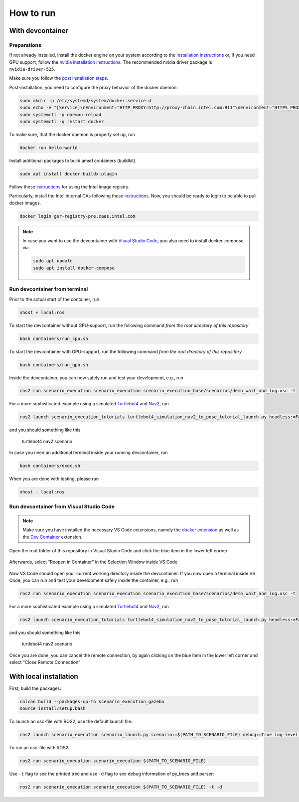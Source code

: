 
How to run
==========

With devcontainer
-----------------

Preparations
~~~~~~~~~~~~

If not already installed, install the docker engine on your system
according to the `installation
instructions <https://docs.docker.com/engine/install/>`__ or, if you
need GPU support, follow the `nvidia installation
instructions <https://docs.nvidia.com/datacenter/cloud-native/container-toolkit/install-guide.html>`__.
The recommended nvidia driver package is ``nvidia-driver-525``.

Make sure you follow the `post installation
steps <https://docs.docker.com/engine/install/linux-postinstall/>`__.

Post-installation, you need to configure the proxy behavior of the
docker daemon:

.. code-block:: bash

   sudo mkdir -p /etc/systemd/system/docker.service.d
   sudo echo -e "[Service]\nEnvironment="HTTP_PROXY=http://proxy-chain.intel.com:911"\nEnvironment="HTTPS_PROXY=http://proxy-chain.intel.com:912"\nEnvironment="NO_PROXY=*.intel.com,127.0.0.0/8,localhost,127.0.0.1"" > /etc/systemd/system/docker.service.d/http-proxy.conf
   sudo systemctl -q daemon-reload
   sudo systemctl -q restart docker

To make sure, that the docker daemon is properly set up, run

.. code-block:: bash

   docker run hello-world

Install additional packages to build amsrl containers (buildkit).

.. code-block:: bash

   sudo apt install docker-buildx-plugin

Follow these
`instructions <https://intel.sharepoint.com/sites/caascustomercommunity/SitePages/CaaS%20-%20Containers%20as%20a%20Service/News1915835.aspx#>`__
for using the Intel image registry.

Particularly, install the Intel internal CAs following these
`instructions <https://github.intel.com/CaaS/public/blob/master/ca_install.md>`__.
Now, you should be ready to login to be able to pull docker images.

.. code-block:: bash

   docker login ger-registry-pre.caas.intel.com


.. note::
   In case you want to use the devcontainer with `Visual Studio
   Code <https://code.visualstudio.com/>`__, you also need to install
   docker-compose via

   .. code-block:: bash

      sudo apt update
      sudo apt install docker-compose

Run devcontainer from terminal
~~~~~~~~~~~~~~~~~~~~~~~~~~~~~~

Prior to the actual start of the container, run

.. code-block:: bash

   xhost + local:ros

To start the devcontainer without GPU-support, run the following command
*from the root directory of this repository*

.. code-block:: bash

   bash containers/run_cpu.sh

To start the devcontainer with GPU-support, run the following command
*from the root directory of this repository*

.. code-block:: bash

   bash containers/run_gpu.sh

Inside the devcontainer, you can now safely run and test your
development, e.g., run

.. code-block:: bash

   ros2 run scenario_execution scenario_execution scenario_execution_base/scenarios/demo_wait_and_log.osc -t

For a more sophisticated example using a simulated
`Turtlebot4 <https://turtlebot.github.io/turtlebot4-user-manual/>`__ and
`Nav2 <https://navigation.ros.org/>`__, run

.. code-block:: bash

   ros2 launch scenario_execution_tutorials turtlebot4_simulation_nav2_to_pose_tutorial_launch.py headless:=False

and you should something like this

.. figure:: images/tb4_scenario.gif
   :alt: turtlebot4 nav2 scenario

   turtlebot4 nav2 scenario

In case you need an additional terminal inside your running
devcontainer, run

.. code-block:: bash

   bash containers/exec.sh

When you are done with testing, please run

.. code-block:: bash

   xhost - local:ros

Run devcontainer from Visual Studio Code
~~~~~~~~~~~~~~~~~~~~~~~~~~~~~~~~~~~~~~~~

.. note::
   Make sure you have installed the necessary VS Code extensions, namely
   the `docker extension <https://code.visualstudio.com/docs/containers/overview>`__ as
   well as the `Dev
   Container <https://marketplace.visualstudio.com/items?itemName=ms-vscode-remote.remote-containers>`__
   extension.

Open the root folder of this repository in Visual Studio Code
and click the blue item in the lower left corner

.. figure:: images/graphs/vscode1.png
   :alt: vscode1


Afterwards, select “Reopen in Container” in the Selection Window inside
VS Code

.. figure:: images/graphs/vscode2.png
   :alt: vscode2


Now VS Code should open your current working directory inside the
devcontainer. If you now open a terminal inside VS Code, you can run and
test your development safely inside the container, e.g., run

.. code-block:: bash

   ros2 run scenario_execution scenario_execution scenario_execution_base/scenarios/demo_wait_and_log.osc -t

For a more sophisticated example using a simulated
`Turtlebot4 <https://turtlebot.github.io/turtlebot4-user-manual/>`__ and
`Nav2 <https://navigation.ros.org/>`__, run

.. code-block:: bash

   ros2 launch scenario_execution_tutorials turtlebot4_simulation_nav2_to_pose_tutorial_launch.py headless:=False

and you should something like this

.. figure:: images/tb4_scenario.gif
   :alt: turtlebot4 nav2 scenario

   turtlebot4 nav2 scenario

Once you are done, you can cancel the remote connection, by again
clicking on the blue item in the lower left corner and select “Close
Remote Connection”

.. figure:: images/graphs/vscode3.png
   :alt: vscode3


With local installation
-----------------------

First, build the packages:

.. code-block:: bash

   colcon build --packages-up-to scenario_execution_gazebo
   source install/setup.bash

To launch an osc-file with ROS2, use the default launch file:

.. code-block:: bash

   ros2 launch scenario_execution scenario_launch.py scenario:=$(PATH_TO_SCENARIO_FILE) debug:=True log-level:=debug

To run an osc-file with ROS2:

.. code-block:: bash

   ros2 run scenario_execution scenario_execution $(PATH_TO_SCENARIO_FILE)

Use ``-t`` flag to see the printed tree and use ``-d`` flag to see debug
information of py_trees and parser:

.. code-block:: bash

   ros2 run scenario_execution scenario_execution $(PATH_TO_SCENARIO_FILE) -t -d
